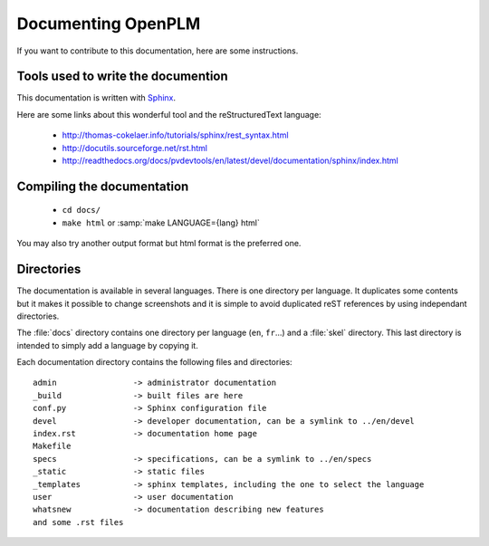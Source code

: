 ========================
Documenting OpenPLM
========================

If you want to contribute to this documentation, here are some instructions.


Tools used to write the documention
========================================

This documentation is written with `Sphinx <http://sphinx.pocoo.org/>`_.

Here are some links about this wonderful tool and the reStructuredText language:

    * http://thomas-cokelaer.info/tutorials/sphinx/rest_syntax.html
    * http://docutils.sourceforge.net/rst.html
    * http://readthedocs.org/docs/pvdevtools/en/latest/devel/documentation/sphinx/index.html

Compiling the documentation
==============================

    * ``cd docs/``
    * ``make html`` or :samp:`make LANGUAGE={lang} html`

You may also try another output format but html format is the preferred one.


Directories 
============

The documentation is available in several languages. There is one directory
per language. It duplicates some contents but it makes it possible to change screenshots
and it is simple to avoid duplicated reST references by using independant directories.

The :file:`docs` directory contains one directory per language (``en``, ``fr``...) and
a :file:`skel` directory. This last directory is intended to simply add a language
by copying it.

Each documentation directory contains the following files and directories:

.. highlight:: none

::

    admin                -> administrator documentation 
    _build               -> built files are here
    conf.py              -> Sphinx configuration file
    devel                -> developer documentation, can be a symlink to ../en/devel
    index.rst            -> documentation home page
    Makefile             
    specs                -> specifications, can be a symlink to ../en/specs
    _static              -> static files 
    _templates           -> sphinx templates, including the one to select the language
    user                 -> user documentation
    whatsnew             -> documentation describing new features
    and some .rst files


.. 
    Remember, friendship is magic.
